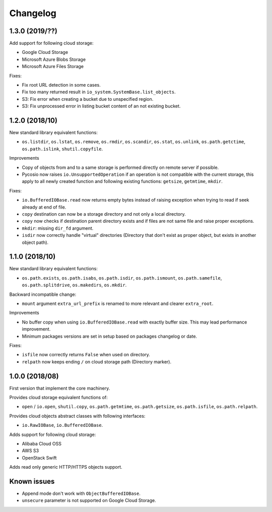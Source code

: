 Changelog
=========

1.3.0 (2019/??)
---------------

Add support for following cloud storage:

* Google Cloud Storage
* Microsoft Azure Blobs Storage
* Microsoft Azure Files Storage

Fixes:

* Fix root URL detection in some cases.
* Fix too many returned result in ``io_system.SystemBase.list_objects``.
* S3: Fix error when creating a bucket due to unspecified region.
* S3: Fix unprocessed error in listing bucket content of an not existing bucket.

1.2.0 (2018/10)
---------------

New standard library equivalent functions:

* ``os.listdir``, ``os.lstat``, ``os.remove``, ``os.rmdir``, ``os.scandir``,
  ``os.stat``, ``os.unlink``, ``os.path.getctime``, ``os.path.islink``,
  ``shutil.copyfile``.

Improvements

* Copy of objects from and to a same storage is performed directly on remote
  server if possible.
* Pycosio now raises ``io.UnsupportedOperation`` if an operation is not
  compatible with the current storage, this apply to all newly created function
  and following existing functions: ``getsize``,  ``getmtime``, ``mkdir``.

Fixes:

* ``io.BufferedIOBase.read`` now returns empty bytes instead of raising
  exception when trying to read if seek already at end of file.
* ``copy`` destination can now be a storage directory and not only a local
  directory.
* ``copy`` now checks if destination parent directory exists and if files
  are not same file and raise proper exceptions.
* ``mkdir``: missing ``dir_fd`` argument.
* ``isdir`` now correctly handle "virtual" directories (Directory that don't
  exist as proper object, but exists in another object path).

1.1.0 (2018/10)
---------------

New standard library equivalent functions:

* ``os.path.exists``, ``os.path.isabs``, ``os.path.isdir``, ``os.path.ismount``,
  ``os.path.samefile``, ``os.path.splitdrive``, ``os.makedirs``, ``os.mkdir``.

Backward incompatible change:

* ``mount`` argument ``extra_url_prefix`` is renamed to more relevant and
  clearer ``extra_root``.

Improvements

* No buffer copy when using ``io.BufferedIOBase.read`` with exactly
  buffer size. This may lead performance improvement.
* Minimum packages versions are set in setup based on packages changelog or
  date.

Fixes:

* ``isfile`` now correctly returns ``False`` when used on directory.
* ``relpath`` now keeps ending ``/`` on cloud storage path (Directory marker).

1.0.0 (2018/08)
---------------

First version that implement the core machinery.

Provides cloud storage equivalent functions of:

* ``open`` / ``io.open``, ``shutil.copy``, ``os.path.getmtime``,
  ``os.path.getsize``, ``os.path.isfile``, ``os.path.relpath``.

Provides cloud objects abstract classes with following interfaces:

* ``io.RawIOBase``, ``io.BufferedIOBase``.

Adds support for following cloud storage:

* Alibaba Cloud OSS
* AWS S3
* OpenStack Swift

Adds read only generic HTTP/HTTPS objects support.

Known issues
------------

* Append mode don't work with ``ObjectBufferedIOBase``.
* ``unsecure`` parameter is not supported on Google Cloud Storage.